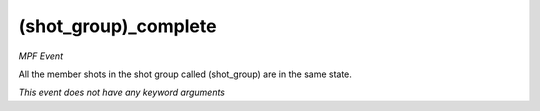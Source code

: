 (shot_group)_complete
=====================

*MPF Event*

All the member shots in the shot group called (shot_group)
are in the same state.

*This event does not have any keyword arguments*
